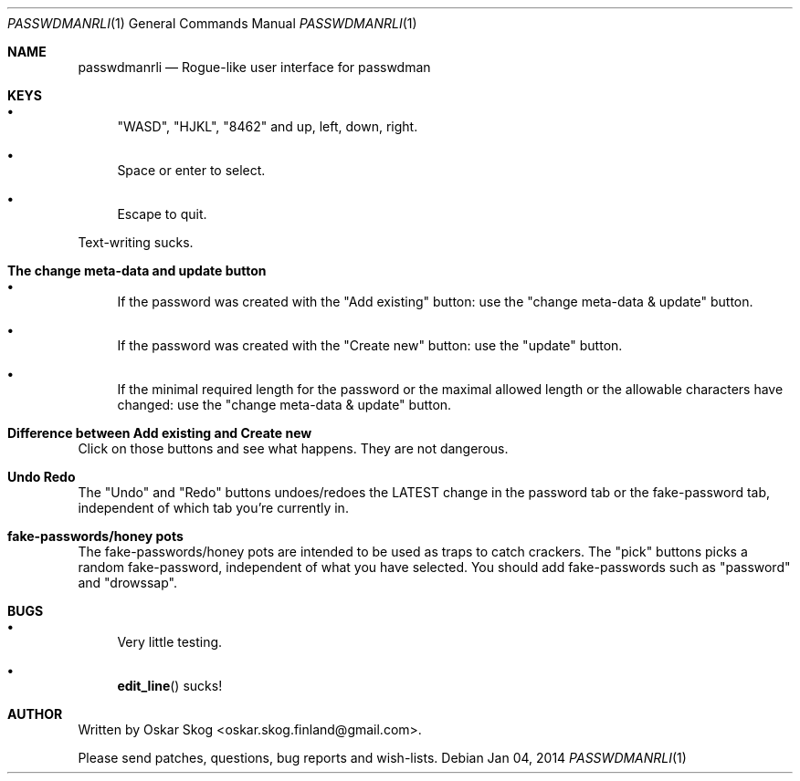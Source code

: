 .\"Copyright (c) 2013, Oskar Skog <oskar.skog.finland@gmail.com>
.\"All rights reserved.
.\"
.\"Redistribution and use in source and binary forms, with or without
.\"modification, are permitted provided that the following conditions are met:
.\"
.\"1.  Redistributions of source code must retain the above copyright notice,
.\"    this list of conditions and the following disclaimer.
.\"
.\"2.  Redistributions in binary form must reproduce the above copyright notice,
.\"    this list of conditions and the following disclaimer in the documentation
.\"    and/or other materials provided with the distribution.
.\"
.\"THIS SOFTWARE IS PROVIDED BY THE COPYRIGHT HOLDERS AND CONTRIBUTORS "AS IS"
.\"AND ANY EXPRESS OR IMPLIED WARRANTIES, INCLUDING, BUT NOT LIMITED TO, THE
.\"IMPLIED WARRANTIES OF MERCHANTABILITY AND FITNESS FOR A PARTICULAR PURPOSE
.\"ARE DISCLAIMED. IN NO EVENT SHALL THE COPYRIGHT HOLDER OR CONTRIBUTORS BE
.\"LIABLE FOR ANY DIRECT, INDIRECT, INCIDENTAL, SPECIAL, EXEMPLARY, OR
.\"CONSEQUENTIAL DAMAGES (INCLUDING, BUT NOT LIMITED TO, PROCUREMENT OF
.\"SUBSTITUTE GOODS OR SERVICES; LOSS OF USE, DATA, OR PROFITS; OR BUSINESS
.\"INTERRUPTION) HOWEVER CAUSED AND ON ANY THEORY OF LIABILITY, WHETHER IN
.\"CONTRACT, STRICT LIABILITY, OR TORT (INCLUDING NEGLIGENCE OR OTHERWISE)
.\"ARISING IN ANY WAY OUT OF THE USE OF THIS SOFTWARE, EVEN IF ADVISED OF THE
.\"POSSIBILITY OF SUCH DAMAGE.
.Dd Jan 04, 2014
.Dt PASSWDMANRLI 1
.Os
.Sh NAME
.Nm passwdmanrli
.Nd Rogue-like user interface for passwdman
.Sh KEYS
.Bl -bullet
.It
.Qq "WASD" ,
.Qq "HJKL" ,
.Qq "8462"
and
up, left, down, right.
.It
Space or enter to select.
.It
Escape to quit.
.El
.Pp
Text-writing sucks.
.Sh The change meta-data and update button
.Bl -bullet
.It
If the password was created with the
.Qq Add existing
button: use the
.Qq change meta-data & update
button.
.It
If the password was created with the
.Qq "Create new"
button: use the
.Qq "update"
button.
.It
If the minimal required length for the password or the maximal allowed length
or the allowable characters have changed: use the
.Qq change meta-data & update
button.
.El
.Sh Difference between "Add existing" and "Create new"
Click on those buttons and see what happens.
They are not dangerous.
.Sh Undo Redo
The
.Qq Undo
and
.Qq Redo
buttons undoes/redoes the LATEST change in the password tab or the
fake-password tab, independent of which tab you're currently in.
.Sh fake-passwords/honey pots
The fake-passwords/honey pots are intended to be used as traps to catch
crackers.
The 
.Qq pick
buttons picks a random fake-password, independent of what you have selected.
You should add fake-passwords such as
.Qq password
and
.Qq "drowssap" .
.Sh BUGS
.Bl -bullet
.It
Very little testing.
.It
.Fn edit_line
sucks!
.El
.Sh AUTHOR
Written by
.An Oskar Skog Aq oskar.skog.finland@gmail.com .
.Pp
Please send patches, questions, bug reports and wish-lists.